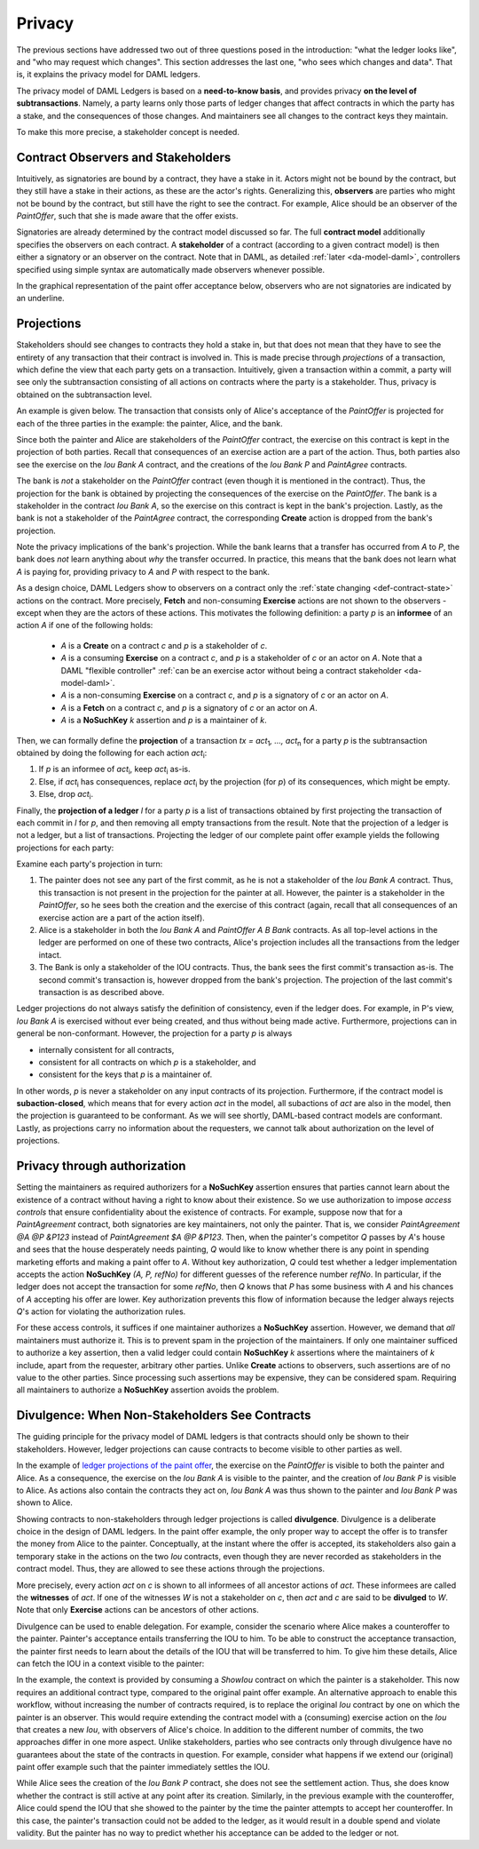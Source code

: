 .. Copyright (c) 2020 Digital Asset (Switzerland) GmbH and/or its affiliates. All rights reserved.
.. SPDX-License-Identifier: Apache-2.0

.. _da-model-privacy:

Privacy
-------

The previous sections have addressed two out of three questions posed in the
introduction: "what the ledger looks like", and "who may request which changes".
This section addresses the last one, "who sees which changes and data". That is,
it explains the privacy model for DAML ledgers.

The privacy model of DAML Ledgers is based on a **need-to-know
basis**, and provides privacy **on the level of subtransactions**. Namely, a party learns only those
parts of ledger changes that affect contracts in which the party has a stake,
and the consequences of those changes.
And maintainers see all changes to the contract keys they maintain.

To make this more precise, a stakeholder concept is needed.

Contract Observers and Stakeholders
+++++++++++++++++++++++++++++++++++

Intuitively, as signatories are bound by a contract, they have a stake in it.
Actors might not be bound by the contract, but they still have a stake in their actions, as these are the actor's rights.
Generalizing this, **observers** are parties who might not be bound by the contract, but still have the right to see the contract.
For example, Alice should be an observer of the `PaintOffer`, such that she is made aware that the offer exists.

Signatories are already determined by the contract model discussed so far.
The full **contract model** additionally specifies the observers on each contract.
A **stakeholder** of a contract (according to a given
contract model) is then either a signatory or an observer on the contract.
Note that in DAML, as detailed :ref:`later <da-model-daml>`, controllers specified using simple syntax are automatically made observers whenever possible.

In the graphical representation of the paint offer acceptance below, observers who are not signatories are indicated by an underline.

.. https://www.lucidchart.com/documents/edit/ea40a651-a2e0-4365-ae7d-4cee8cd07071/0
.. image:: ./images/stakeholders-paint-offer.svg
   :align: center
   :width: 60%


.. _da-model-projections:

Projections
+++++++++++

Stakeholders should see changes to contracts they hold a stake in, but that does not
mean that they have to see the entirety of any transaction that their contract is
involved in. This is made precise through *projections* of a transaction,
which define the view that each party gets on a transaction.
Intuitively, given a transaction within a commit, a party will see
only the subtransaction consisting of all actions on contracts where the party
is a stakeholder. Thus, privacy is obtained on the subtransaction level.

An example is given below. The transaction that consists
only of Alice's acceptance of the `PaintOffer` is projected for each of the
three parties in the example: the painter, Alice, and the bank.

.. https://www.lucidchart.com/documents/edit/8f532ae8-df30-4476-9627-23d076ec453d
.. image:: ./images/projecting-transactions-paint-offer.svg
   :align: center
   :width: 60%

Since both the painter and Alice are stakeholders of the `PaintOffer`
contract, the exercise on this contract is kept in the projection of both
parties. Recall that consequences of an exercise action are a part of
the action. Thus, both parties also see the exercise on the `Iou Bank A`
contract, and the creations of the `Iou Bank P` and `PaintAgree` contracts.

The bank is *not* a stakeholder on the `PaintOffer` contract (even
though it is mentioned in the contract). Thus, the projection for the
bank is obtained by projecting the consequences of the exercise on the
`PaintOffer`. The bank is a stakeholder in the contract `Iou Bank A`,
so the exercise on this contract is kept in the bank's projection. Lastly,
as the bank is not a stakeholder of the `PaintAgree` contract, the
corresponding **Create** action is dropped from the bank's projection.

Note the privacy implications of the bank's projection. While the bank
learns that a transfer has occurred from `A` to `P`, the bank does
*not* learn anything about *why* the transfer occurred. In
practice, this means that the bank does not learn what `A` is paying
for, providing privacy to `A` and `P` with respect to the bank.

.. _def-informee:

As a design choice, DAML Ledgers show to observers on a contract only the :ref:`state changing
<def-contract-state>` actions on the contract.
More precisely, **Fetch** and non-consuming **Exercise** actions are not shown to the observers - except when they are
the actors of these actions.
This motivates the following definition: a party `p` is an **informee** of an action `A` if one of the following holds:

  * `A` is a **Create** on a contract `c` and `p` is a stakeholder of `c`.

  * `A` is a consuming **Exercise** on a contract `c`, and `p` is a stakeholder of `c` or an actor on `A`.
    Note that a DAML "flexible controller" :ref:`can be an exercise actor without being a contract stakeholder <da-model-daml>`.

  * `A` is a non-consuming **Exercise** on a contract `c`, and `p` is a signatory of `c` or an actor on `A`.

  * `A` is a **Fetch** on a contract `c`, and `p` is a signatory of `c` or an actor on `A`.

  * `A` is a **NoSuchKey** `k` assertion and `p` is a maintainer of `k`.

.. _def-tx-projection:

Then, we can formally define the **projection** of a
transaction `tx = act`\ :sub:`1`\ `, …, act`\ :sub:`n` for a party `p` is the
subtransaction obtained by doing the following for each action `act`\ :sub:`i`:

#. If `p` is an informee of `act`\ :sub:`i`, keep `act`\ :sub:`i` as-is.
#. Else, if `act`\ :sub:`i` has consequences, replace `act`\ :sub:`i` by the projection (for `p`) of its consequences,
   which might be empty.
#. Else, drop `act`\ :sub:`i`.

.. _da-model-ledger-projection:

Finally, the **projection of a ledger** `l` for a party `p` is a list
of transactions obtained by first projecting the transaction of each
commit in `l` for `p`, and then removing all empty transactions from
the result. Note that the projection of a ledger is not a ledger, but
a list of transactions. Projecting the ledger of our
complete paint offer example yields the following projections for each
party:

.. https://www.lucidchart.com/documents/edit/c4df0455-13ab-415f-b457-f5654c2684be
.. image:: ./images/projecting-ledgers-paint-offer.svg
   :align: center
   :width: 100%
   :name: da-ledgers-projections-example

Examine each party's projection in turn:

#. The painter does not see any part of the first commit, as he is
   not a stakeholder of the `Iou Bank A` contract. Thus, this
   transaction is not present in the projection for the painter at
   all. However, the painter is a stakeholder in the `PaintOffer`,
   so he sees both the creation and the exercise of this contract
   (again, recall that all consequences of an exercise action are a
   part of the action itself).

#. Alice is a stakeholder in both the `Iou Bank A` and `PaintOffer A
   B Bank` contracts. As all top-level actions in the ledger are
   performed on one of these two contracts, Alice's projection
   includes all the transactions from the ledger intact.

#. The Bank is only a stakeholder of the IOU contracts.
   Thus, the bank sees the first commit's
   transaction as-is. The second commit's transaction is, however
   dropped from the bank's projection. The projection of the last
   commit's transaction is as described above.

Ledger projections do not always satisfy the definition of
consistency, even if the ledger does. For example, in P's view, `Iou Bank A` is
exercised without ever being created, and thus without being made
active. Furthermore, projections can in general be
non-conformant. However, the projection for a party `p` is always

- internally consistent for all contracts,
- consistent for all contracts on which `p` is a stakeholder, and
- consistent for the keys that `p` is a maintainer of.

In other words,
`p` is never a stakeholder on any input contracts of its projection. Furthermore, if the
contract model is **subaction-closed**, which
means that for every action `act` in the model, all subactions of
`act` are also in the model, then the projection is guaranteed to be
conformant. As we will see shortly, DAML-based contract models are
conformant. Lastly, as projections carry no information about the
requesters, we cannot talk about authorization on the level of
projections.


.. _da-model-privacy-authorization:

Privacy through authorization
+++++++++++++++++++++++++++++

Setting the maintainers as required authorizers for a **NoSuchKey** assertion ensures
that parties cannot learn about the existence of a contract without having a right to know about their existence.
So we use authorization to impose *access controls* that ensure confidentiality about the existence of contracts.
For example, suppose now that for a `PaintAgreement` contract, both signatories are key maintainers, not only the painter.
That is, we consider `PaintAgreement @A @P &P123` instead of `PaintAgreement $A @P &P123`.
Then, when the painter's competitor `Q` passes by `A`'s house and sees that the house desperately needs painting,
`Q` would like to know whether there is any point in spending marketing efforts and making a paint offer to `A`.
Without key authorization, `Q` could test whether a ledger implementation accepts the action **NoSuchKey** `(A, P, refNo)` for different guesses of the reference number `refNo`.
In particular, if the ledger does not accept the transaction for some `refNo`, then `Q` knows that `P` has some business with `A` and his chances of `A` accepting his offer are lower.
Key authorization prevents this flow of information because the ledger always rejects `Q`\ 's action for violating the authorization rules.

For these access controls, it suffices if one maintainer authorizes a **NoSuchKey** assertion.
However, we demand that *all* maintainers must authorize it.
This is to prevent spam in the projection of the maintainers.
If only one maintainer sufficed to authorize a key assertion,
then a valid ledger could contain **NoSuchKey** `k` assertions where the maintainers of `k` include, apart from the requester, arbitrary other parties.
Unlike **Create** actions to observers, such assertions are of no value to the other parties.
Since processing such assertions may be expensive, they can be considered spam.
Requiring all maintainers to authorize a **NoSuchKey** assertion avoids the problem.


.. _da-model-divulgence:

Divulgence: When Non-Stakeholders See Contracts
+++++++++++++++++++++++++++++++++++++++++++++++

The guiding principle for the privacy model of DAML ledgers is that
contracts should only be shown to their stakeholders. However,
ledger projections can cause contracts to become visible to other
parties as well.

In the example of `ledger projections of the paint offer
<#da-ledgers-projections-example>`__, the exercise on the `PaintOffer`
is visible to both the painter and Alice.  As a consequence, the
exercise on the `Iou Bank A` is visible to the painter, and the
creation of `Iou Bank P` is visible to Alice. As actions also contain
the contracts they act on, `Iou Bank A` was thus shown to the painter
and `Iou Bank P` was shown to Alice.

Showing contracts to non-stakeholders through ledger projections is
called **divulgence**. Divulgence is a deliberate choice in the design
of DAML ledgers. In the paint offer example, the only proper way to
accept the offer is to transfer the money from Alice to the painter.
Conceptually, at the instant where the offer is accepted, its
stakeholders also gain a temporary stake in the actions on the two
`Iou` contracts, even though they are never recorded as stakeholders
in the contract model. Thus, they are allowed to see these actions through
the projections.

More precisely, every action `act` on `c` is shown to all informees of all ancestor actions
of `act`.
These informees are called the **witnesses** of `act`.
If one of the witnesses `W` is not a stakeholder on `c`, then `act` and `c` are said to be **divulged** to `W`.
Note that only **Exercise** actions can be ancestors of other actions.

Divulgence can be used to enable delegation. For example, consider the
scenario where Alice makes a counteroffer to the painter. Painter's
acceptance entails transferring the IOU to him. To be able to construct the acceptance
transaction, the painter first needs to learn about the details of
the IOU that will be transferred to him. To give him these details, Alice
can fetch the IOU in a context visible to
the painter:

.. https://www.lucidchart.com/documents/edit/85524f9d-c111-4806-ae28-373057591fb8/0
.. image:: ./images/divulgence-for-disclosure-counteroffer.svg
   :align: center
   :width: 100%
   :name: da-paint-counteroffer-example

In the example, the context is provided by consuming a `ShowIou` contract on which the painter is a stakeholder.
This now requires an additional contract type, compared to the original paint offer example.
An alternative approach to enable this workflow, without increasing the number of contracts required, is to
replace the original `Iou` contract by one on which the painter is an observer.
This would require extending the contract model with a (consuming) exercise action on the `Iou` that creates a new
`Iou`, with observers of Alice's choice.
In addition to the different number of commits, the two approaches differ in one more aspect.
Unlike stakeholders, parties who see contracts only through divulgence
have no guarantees about the state of the contracts in question. For
example, consider what happens if we extend our (original) paint offer example
such that the painter immediately settles the IOU.

.. https://www.lucidchart.com/documents/edit/5945bd51-45b5-4ba6-9e8d-5c1dcd612509/0
.. image:: ./images/divulgence-stale-contracts.svg
   :align: center
   :width: 100%

While Alice sees the creation of the `Iou Bank P` contract, she does
not see the settlement action. Thus, she does know whether the
contract is still active at any point after its creation. Similarly,
in the previous example with the counteroffer, Alice could spend the
IOU that she showed to the painter by the time the painter attempts to
accept her counteroffer. In this case, the painter's transaction could
not be added to the ledger, as it would result in a double spend and
violate validity. But the painter has no way to predict whether
his acceptance can be added to the ledger or not.
